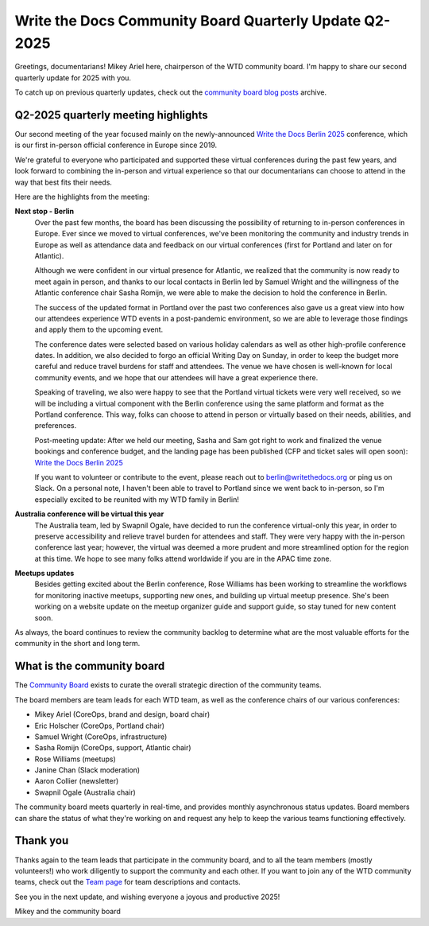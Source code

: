 .. post:: May 30, 2025
   :tags: community board, news, report
   :author: Mikey Ariel

Write the Docs Community Board Quarterly Update Q2-2025
=======================================================

Greetings, documentarians! Mikey Ariel here, chairperson of the WTD community board. I'm happy to share our second quarterly update for 2025 with you. 

To catch up on previous quarterly updates, check out the `community board blog posts <https://www.writethedocs.org/blog/archive/tag/community-board/>`_ archive. 

Q2-2025 quarterly meeting highlights
------------------------------------

Our second meeting of the year focused mainly on the newly-announced `Write the Docs Berlin 2025 <https://www.writethedocs.org/conf/berlin/2025/>`_ conference, which is our first in-person official conference in Europe since 2019. 

We're grateful to everyone who participated and supported these virtual conferences during the past few years, and look forward to combining the in-person and virtual experience so that our documentarians can choose to attend in the way that best fits their needs. 

Here are the highlights from the meeting:

**Next stop - Berlin**
    Over the past few months, the board has been discussing the possibility of returning to in-person conferences in Europe. Ever since we moved to virtual conferences, we've been monitoring the community and industry trends in Europe as well as attendance data and feedback on our virtual conferences (first for Portland and later on for Atlantic). 
    
    Although we were confident in our virtual presence for Atlantic, we realized that the community is now ready to meet again in person, and thanks to our local contacts in Berlin led by Samuel Wright and the willingness of the Atlantic conference chair Sasha Romijn, we were able to make the decision to hold the conference in Berlin. 
    
    The success of the updated format in Portland over the past two conferences also gave us a great view into how our attendees experience WTD events in a post-pandemic environment, so we are able to leverage those findings and apply them to the upcoming event.
    
    The conference dates were selected based on various holiday calendars as well as other high-profile conference dates. In addition, we also decided to forgo an official Writing Day on Sunday, in order to keep the budget more careful and reduce travel burdens for staff and attendees. The venue we have chosen is well-known for local community events, and we hope that our attendees will have a great experience there.
    
    Speaking of traveling, we also were happy to see that the Portland virtual tickets were very well received, so we will be including a virtual component with the Berlin conference using the same platform and format as the Portland conference. This way, folks can choose to attend in person or virtually based on their needs, abilities, and preferences.

    Post-meeting update: After we held our meeting, Sasha and Sam got right to work and finalized the venue bookings and conference budget, and the landing page has been published (CFP and ticket sales will open soon): `Write the Docs Berlin 2025 <https://www.writethedocs.org/conf/berlin/2025/>`_
    
    If you want to volunteer or contribute to the event, please reach out to berlin@writethedocs.org or ping us on Slack. On a personal note, I haven't been able to travel to Portland since we went back to in-person, so I'm especially excited to be reunited with my WTD family in Berlin!

**Australia conference will be virtual this year** 
    The Australia team, led by Swapnil Ogale, have decided to run the conference virtual-only this year, in order to preserve accessibility and relieve travel burden for attendees and staff. They were very happy with the in-person conference last year; however, the virtual was deemed a more prudent and more streamlined option for the region at this time. We hope to see many folks attend worldwide if you are in the APAC time zone.  

**Meetups updates**
    Besides getting excited about the Berlin conference, Rose Williams has been working to streamline the workflows for monitoring inactive meetups, supporting new ones, and building up virtual meetup presence. She's been working on a website update on the meetup organizer guide and support guide, so stay tuned for new content soon.  

As always, the board continues to review the community backlog to determine what are the most valuable efforts for the community in the short and long term. 

What is the community board
---------------------------

The `Community Board <https://www.writethedocs.org/team/#community-board>`_ exists to curate the overall strategic direction of the community teams.

The board members are team leads for each WTD team, as well as the conference chairs of our various conferences:

* Mikey Ariel (CoreOps, brand and design, board chair)
* Eric Holscher (CoreOps, Portland chair)
* Samuel Wright (CoreOps, infrastructure)
* Sasha Romijn (CoreOps, support, Atlantic chair)
* Rose Williams (meetups)
* Janine Chan (Slack moderation)
* Aaron Collier (newsletter)
* Swapnil Ogale (Australia chair)

The community board meets quarterly in real-time, and provides monthly asynchronous status updates. Board members can share the status of what they're working on and request any help to keep the various teams functioning effectively.

Thank you 
---------

Thanks again to the team leads that participate in the community board, and to all the team members (mostly volunteers!) who work diligently to support the community and each other. If you want to join any of the WTD community teams, check out the `Team page <https://www.writethedocs.org/team/>`_ for team descriptions and contacts. 

See you in the next update, and wishing everyone a joyous and productive 2025!

Mikey and the community board
